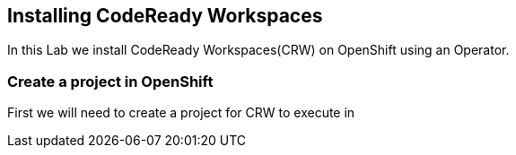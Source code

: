 [[install]]
== Installing CodeReady Workspaces

In this Lab we install CodeReady Workspaces(CRW) on OpenShift using an Operator.

=== Create a project in OpenShift
First we will need to create a project for CRW to execute in
